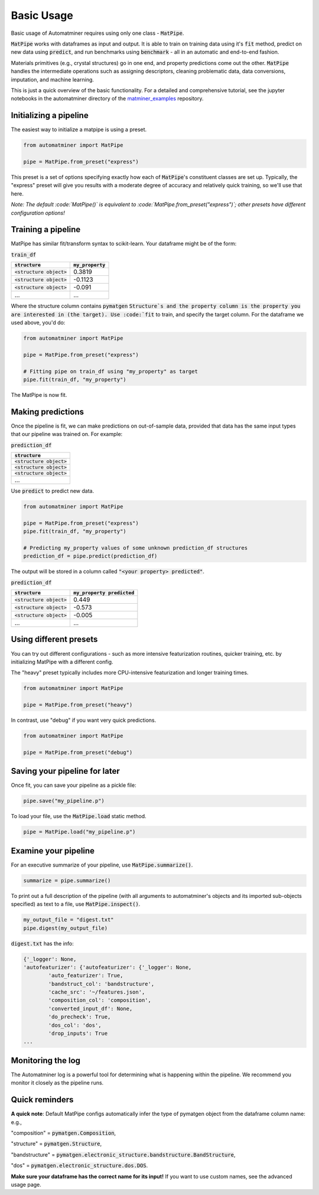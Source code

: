 Basic Usage
==================

Basic usage of Automatminer requires using only one class - :code:`MatPipe`.


:code:`MatPipe` works with dataframes as input and output. It is able to train
on training data using it's :code:`fit` method, predict on new data using
:code:`predict`, and run benchmarks using :code:`benchmark` - all in an
automatic and end-to-end fashion.

Materials primitives (e.g., crystal structures) go in one end, and property
predictions come out the other. :code:`MatPipe` handles the intermediate
operations such as assigning descriptors, cleaning problematic data, data
conversions, imputation, and machine learning.


This is just a quick overview of the basic functionality. For a detailed and
comprehensive tutorial, see the jupyter notebooks in the  automatminer directory
of the
`matminer_examples <https://github.com/hackingmaterials/matminer_examples>`_
repository.


Initializing a pipeline
-----------------------

The easiest way to initialize a matpipe is using a preset.

.. code-block:: python

    from automatminer import MatPipe

    pipe = MatPipe.from_preset("express")

This preset is a set of options specifying exactly how each of
:code:`MatPipe`'s constituent classes are set up. Typically, the "express"
preset will give you results with a moderate degree of accuracy and relatively
quick training, so we'll use that here.

*Note: The default :code:`MatPipe()` is equivalent to
:code:`MatPipe.from_preset("express")`; other presets have different
configuration options!*



Training a pipeline
---------------------

MatPipe has similar fit/transform syntax to scikit-learn. Your dataframe
might be of the form:

:code:`train_df`

.. list-table::
   :align: left
   :header-rows: 1

   * - :code:`structure`
     - :code:`my_property`
   * - :code:`<structure object>`
     - 0.3819
   * - :code:`<structure object>`
     - -0.1123
   * - :code:`<structure object>`
     - -0.091
   * - ...
     - ...

Where the structure column contains :code:`pymatgen` :code:`Structure`s and
the property column is the property you are interested in (the target). Use
:code:`fit` to train, and specify the target column. For the dataframe we
used above, you'd do:


.. code-block:: python

    from automatminer import MatPipe

    pipe = MatPipe.from_preset("express")

    # Fitting pipe on train_df using "my_property" as target
    pipe.fit(train_df, "my_property")

The MatPipe is now fit.


Making predictions
-------------------

Once the pipeline is fit, we can make predictions on out-of-sample data, provided
that data has the same input types that our pipeline was trained on. For example:


:code:`prediction_df`

.. list-table::
   :align: left
   :header-rows: 1

   * - :code:`structure`
   * - :code:`<structure object>`
   * - :code:`<structure object>`
   * - :code:`<structure object>`
   * - ...

Use :code:`predict` to predict new data.

.. code-block:: python

    from automatminer import MatPipe

    pipe = MatPipe.from_preset("express")
    pipe.fit(train_df, "my_property")

    # Predicting my_property values of some unknown prediction_df structures
    prediction_df = pipe.predict(prediction_df)

The output will be stored in a column called :code:`"<your property> predicted"`.


:code:`prediction_df`

.. list-table::
   :align: left
   :header-rows: 1

   * - :code:`structure`
     - :code:`my_property predicted`
   * - :code:`<structure object>`
     - 0.449
   * - :code:`<structure object>`
     - -0.573
   * - :code:`<structure object>`
     - -0.005
   * - ...
     - ...


Using different presets
-----------------------

You can try out different configurations - such as more intensive featurization
routines, quicker training, etc. by initializing MatPipe with a different
config.

The "heavy" preset typically includes more CPU-intensive featurization and
longer training times.

.. code-block:: python

    from automatminer import MatPipe

    pipe = MatPipe.from_preset("heavy")


In contrast, use "debug" if you want very quick predictions.

.. code-block:: python

    from automatminer import MatPipe

    pipe = MatPipe.from_preset("debug")



Saving your pipeline for later
------------------------------

Once fit, you can save your pipeline as a pickle file:

.. code-block:: python

    pipe.save("my_pipeline.p")


To load your file, use the :code:`MatPipe.load` static method.

.. code-block:: python

    pipe = MatPipe.load("my_pipeline.p")


Examine your pipeline
---------------------

For an executive summarize of your pipeline, use :code:`MatPipe.summarize()`.

.. code-block:: python

    summarize = pipe.summarize()

To print out a full description of the pipeline (with all arguments to
automatminer's objects and its imported sub-objects specified) as text to a
file, use :code:`MatPipe.inspect()`.

.. code-block:: python

    my_output_file = "digest.txt"
    pipe.digest(my_output_file)


:code:`digest.txt` has the info:

.. code-block::

    {'_logger': None,
    'autofeaturizer': {'autofeaturizer': {'_logger': None,
            'auto_featurizer': True,
            'bandstruct_col': 'bandstructure',
            'cache_src': '~/features.json',
            'composition_col': 'composition',
            'converted_input_df': None,
            'do_precheck': True,
            'dos_col': 'dos',
            'drop_inputs': True
    ...

Monitoring the log
------------------

The Automatminer log is a powerful tool for determining what is happening within
the pipeline. We recommend you monitor it closely as the pipeline runs.


Quick reminders
---------------

**A quick note**:
Default MatPipe configs automatically infer the type of pymatgen object from
the dataframe column name: e.g.,

"composition" = :code:`pymatgen.Composition`,

"structure" = :code:`pymatgen.Structure`,

"bandstructure" = :code:`pymatgen.electronic_structure.bandstructure.BandStructure`,

"dos" = :code:`pymatgen.electronic_structure.dos.DOS`.

**Make sure your dataframe has the correct name for its input!** If you want to
use custom names, see the advanced usage page.



